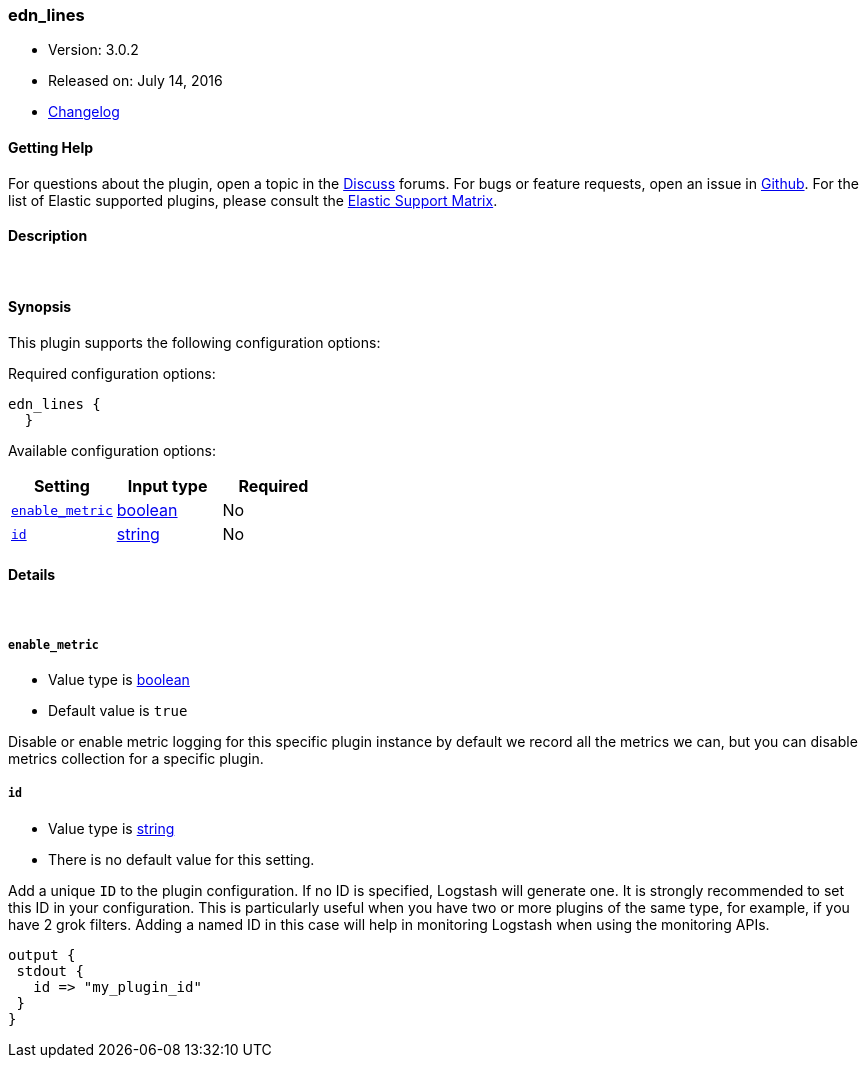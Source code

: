[[plugins-codecs-edn_lines]]
=== edn_lines

* Version: 3.0.2
* Released on: July 14, 2016
* https://github.com/logstash-plugins/logstash-codec-edn_lines/blob/master/CHANGELOG.md#302[Changelog]



==== Getting Help

For questions about the plugin, open a topic in the http://discuss.elastic.co[Discuss] forums. For bugs or feature requests, open an issue in https://github.com/elastic/logstash[Github].
For the list of Elastic supported plugins, please consult the https://www.elastic.co/support/matrix#show_logstash_plugins[Elastic Support Matrix].

==== Description



&nbsp;

==== Synopsis

This plugin supports the following configuration options:

Required configuration options:

[source,json]
--------------------------
edn_lines {
  }
--------------------------



Available configuration options:

[cols="<,<,<",options="header",]
|=======================================================================
|Setting |Input type|Required
| <<plugins-codecs-edn_lines-enable_metric>> |<<boolean,boolean>>|No
| <<plugins-codecs-edn_lines-id>> |<<string,string>>|No
|=======================================================================


==== Details

&nbsp;

[[plugins-codecs-edn_lines-enable_metric]]
===== `enable_metric` 

  * Value type is <<boolean,boolean>>
  * Default value is `true`

Disable or enable metric logging for this specific plugin instance
by default we record all the metrics we can, but you can disable metrics collection
for a specific plugin.

[[plugins-codecs-edn_lines-id]]
===== `id` 

  * Value type is <<string,string>>
  * There is no default value for this setting.

Add a unique `ID` to the plugin configuration. If no ID is specified, Logstash will generate one. 
It is strongly recommended to set this ID in your configuration. This is particularly useful 
when you have two or more plugins of the same type, for example, if you have 2 grok filters. 
Adding a named ID in this case will help in monitoring Logstash when using the monitoring APIs.

[source,ruby]
---------------------------------------------------------------------------------------------------
output {
 stdout {
   id => "my_plugin_id"
 }
}
---------------------------------------------------------------------------------------------------



